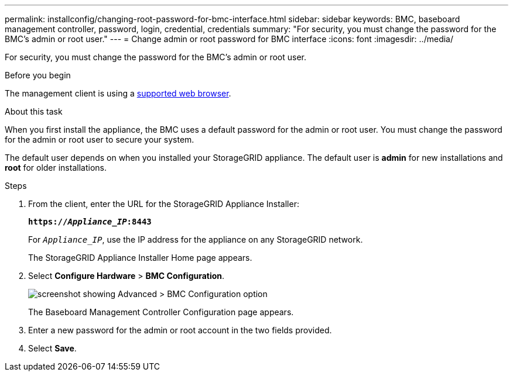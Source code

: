 ---
permalink: installconfig/changing-root-password-for-bmc-interface.html
sidebar: sidebar
keywords: BMC, baseboard management controller, password, login, credential, credentials
summary: "For security, you must change the password for the BMC's admin or root user."
---
= Change admin or root password for BMC interface
:icons: font
:imagesdir: ../media/

[.lead]
For security, you must change the password for the BMC's admin or root user. 

.Before you begin

The management client is using a https://review.docs.netapp.com/us-en/storagegrid-118_main/admin/web-browser-requirements.html[supported web browser^].

.About this task

When you first install the appliance, the BMC uses a default password for the admin or root user. You must change the password for the admin or root user to secure your system.

The default user depends on when you installed your StorageGRID appliance. The default user is *admin* for new installations and *root* for older installations.

.Steps

. From the client, enter the URL for the StorageGRID Appliance Installer: 
+
`*https://_Appliance_IP_:8443*`
+
For `_Appliance_IP_`, use the IP address for the appliance on any StorageGRID network.
+
The StorageGRID Appliance Installer Home page appears.

. Select *Configure Hardware* > *BMC Configuration*.
+
image::../media/bmc_configuration_page.gif[screenshot showing Advanced > BMC Configuration option]
+
The Baseboard Management Controller Configuration page appears.

. Enter a new password for the admin or root account in the two fields provided.

. Select *Save*.

// 2023 NOV 24, SGRIDDOC-26